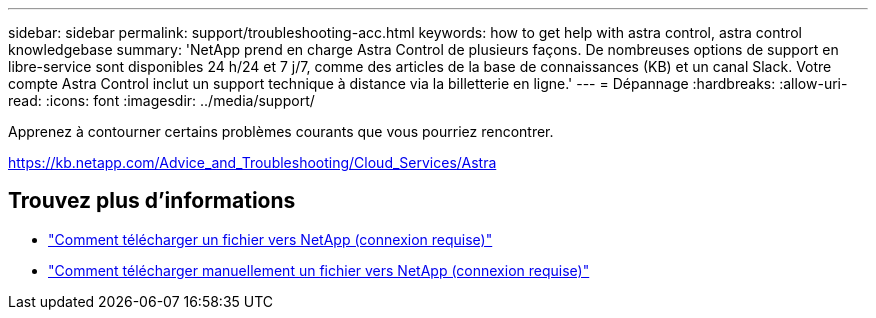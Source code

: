 ---
sidebar: sidebar 
permalink: support/troubleshooting-acc.html 
keywords: how to get help with astra control, astra control knowledgebase 
summary: 'NetApp prend en charge Astra Control de plusieurs façons. De nombreuses options de support en libre-service sont disponibles 24 h/24 et 7 j/7, comme des articles de la base de connaissances (KB) et un canal Slack. Votre compte Astra Control inclut un support technique à distance via la billetterie en ligne.' 
---
= Dépannage
:hardbreaks:
:allow-uri-read: 
:icons: font
:imagesdir: ../media/support/


Apprenez à contourner certains problèmes courants que vous pourriez rencontrer.

https://kb.netapp.com/Advice_and_Troubleshooting/Cloud_Services/Astra[]

[discrete]
== Trouvez plus d'informations

* https://kb.netapp.com/Advice_and_Troubleshooting/Miscellaneous/How_to_upload_a_file_to_NetApp["Comment télécharger un fichier vers NetApp (connexion requise)"^]
* https://kb.netapp.com/Advice_and_Troubleshooting/Data_Storage_Software/ONTAP_OS/How_to_manually_upload_AutoSupport_messages_to_NetApp_in_ONTAP_9["Comment télécharger manuellement un fichier vers NetApp (connexion requise)"^]

